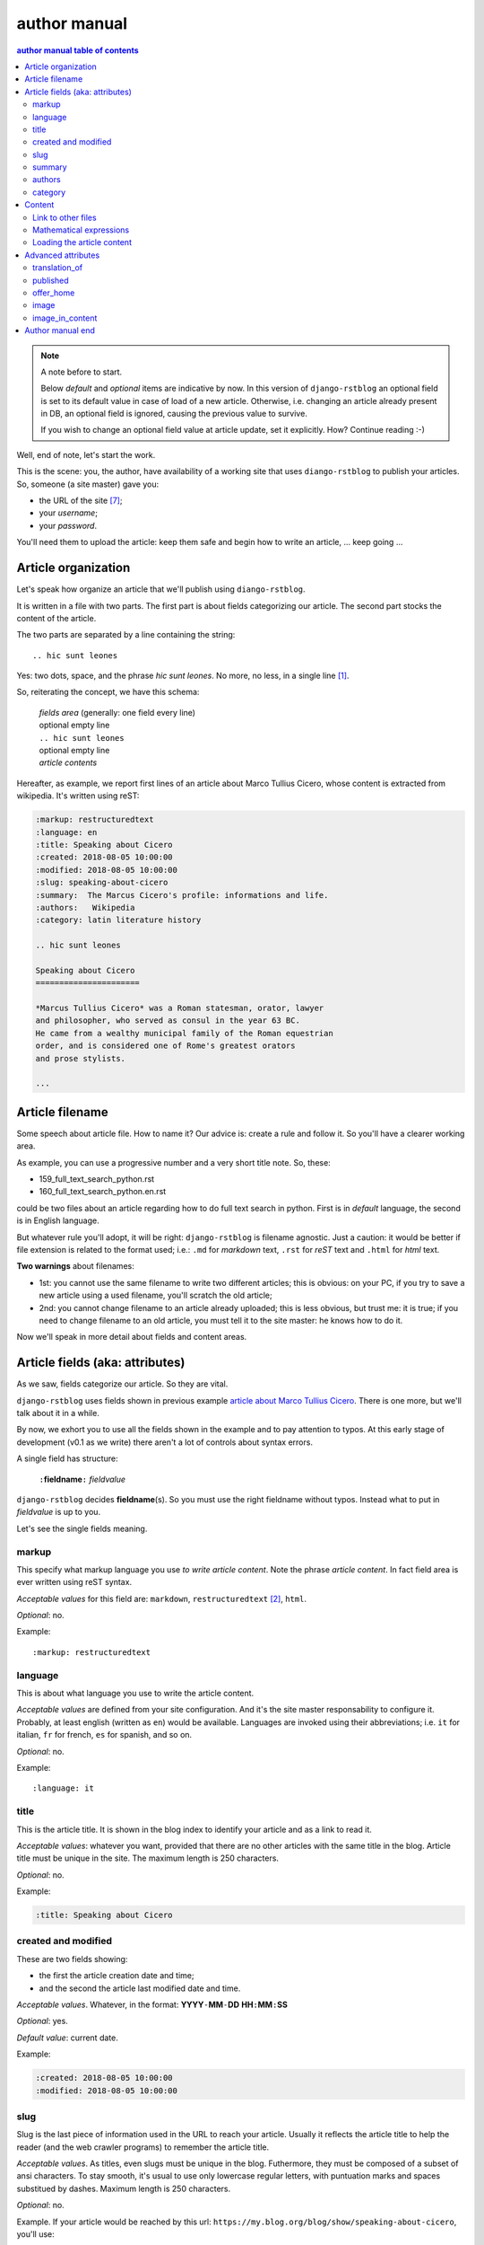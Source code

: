 
.. _author manual:

author manual
=================

.. contents:: author manual table of contents
   :depth: 3

.. note:: A note before to start.

   Below *default* and *optional* items are indicative by now. In this version of
   ``django-rstblog`` an optional field is set to its default value in case of load 
   of a new article. Otherwise, i.e. changing an article already present in DB, 
   an optional field is ignored, causing the previous value to survive.
   
   If you wish to change an optional field value at article update, set it explicitly.
   How? Continue reading :-)

Well, end of note, let's start the work.

This is the scene: you, the author,
have availability of a working site that uses ``diango-rstblog`` to publish
your articles. So, someone (a site master) gave you:

* the URL of the site [7]_;
* your *username*;
* your *password*.

You'll need them to upload the article: keep them safe and begin how
to write an article, ... keep going ...
   
Article organization
------------------------

Let's speak how organize an article that we'll publish using ``diango-rstblog``.

It is written in a file with two parts. The first part is about fields
categorizing our article. The second part stocks the content of the article.

The two parts are separated by a line containing the string::

  .. hic sunt leones
  
Yes: two dots, space, and the phrase *hic sunt leones*. No more, no less, in a
single line [1]_.

So, reiterating the concept, we have this schema: 

  | *fields area* (generally: one field every line)
  | optional empty line
  | ``.. hic sunt leones``
  | optional empty line
  | *article contents*

Hereafter, as example, we report first lines of an
_`article about Marco Tullius Cicero`, whose content is extracted from 
wikipedia. It's written using reST:

.. code-block:: none

  :markup: restructuredtext
  :language: en
  :title: Speaking about Cicero
  :created: 2018-08-05 10:00:00
  :modified: 2018-08-05 10:00:00
  :slug: speaking-about-cicero
  :summary:  The Marcus Cicero's profile: informations and life.
  :authors:   Wikipedia
  :category: latin literature history
  
  .. hic sunt leones
  
  Speaking about Cicero
  ======================
  
  *Marcus Tullius Cicero* was a Roman statesman, orator, lawyer
  and philosopher, who served as consul in the year 63 BC.
  He came from a wealthy municipal family of the Roman equestrian
  order, and is considered one of Rome's greatest orators
  and prose stylists.

  ...

  
Article filename
------------------

Some speech about article file. How to name it? Our advice
is: create a rule and follow it. So you'll have a clearer
working area. 


As example, you can use a progressive number and a very short title note. So, these:

* 159_full_text_search_python.rst
* 160_full_text_search_python.en.rst

could be two files about an article regarding how to do full text search in python.
First is in *default* language, the second is in English language.

But whatever rule you'll adopt, it will be right: ``django-rstblog`` is filename
agnostic. Just a caution: it would be better if file extension is related
to the format used; i.e.: ``.md`` for *markdown* text, ``.rst`` for *reST* text
and ``.html`` for *html* text.

**Two warnings** about filenames:

* 1st: you cannot use the same filename to write 
  two different articles; this is obvious: on your PC, if you try to save a new
  article using a used filename, you'll scratch the old article;
* 2nd: you cannot change filename to an article already uploaded; this is
  less obvious, but trust me: it is true; if you need to change filename
  to an old article, you must tell it to the site master: he knows
  how to do it.

Now we'll speak in more detail about fields and content areas.

Article fields (aka: attributes)
----------------------------------

As we saw, fields categorize our article. So they are vital.

``django-rstblog`` uses fields shown in previous example
`article about Marco Tullius Cicero`_. There is one more, but we'll 
talk about it in a while.

By now, we exhort you to use all the fields shown in the example
and to pay attention to typos. At this early stage of development 
(v0.1 as we write) there aren't a lot of controls about syntax errors.

A single field has structure:

  ``:``\ **fieldname**\ ``:`` *fieldvalue*
  
``django-rstblog`` decides **fieldname**\ (s). So you must use the right fieldname
without typos. Instead what to put in *fieldvalue* is up to you.

Let's see the single fields meaning.

markup
^^^^^^^

This specify what markup language you use *to write article content*. Note the
phrase *article content*. In fact field area is ever written
using reST syntax.

*Acceptable values* for this field are: ``markdown``, ``restructuredtext`` [2]_,
``html``.

*Optional*: no.

Example::

  :markup: restructuredtext
  
language
^^^^^^^^^

This is about what language you use to write the article content.

*Acceptable values* are defined from your site configuration. And it's
the site master responsability to configure it. Probably, at least
english (written as ``en``) would be available. Languages are invoked
using their abbreviations; i.e. ``it`` for italian, ``fr`` for french, 
``es`` for spanish, and so on.

*Optional*: no.

Example::

  :language: it
  
title
^^^^^^

This is the article title. It is shown in the blog index to identify
your article and as a link to read it.

*Acceptable values*: whatever you want, provided that there are no other
articles with the same title in the blog. Article title must be unique
in the site. The maximum length is 250 characters.

*Optional*: no.

Example:

.. code-block:: none

  :title: Speaking about Cicero
  
created and modified 
^^^^^^^^^^^^^^^^^^^^^

These are two fields showing:

* the first the article  creation date and time;
* and the second the article last modified date and time.

*Acceptable values*. Whatever, in the format: 
**YYYY**\ ``-``\ **MM**\ ``-``\ **DD** **HH**\ ``:``\ **MM**\ ``:``\ **SS**

*Optional*: yes.

*Default value*: current date.

Example:

.. code-block:: none

  :created: 2018-08-05 10:00:00
  :modified: 2018-08-05 10:00:00
  
slug
^^^^^^

Slug is the last piece of information used in the URL to reach your article.
Usually it reflects the article title to help the reader (and the web
crawler programs) to remember the article title.

*Acceptable values*. As titles, even slugs must be unique in the blog. 
Futhermore, they must be composed of a subset of ansi characters. To stay
smooth, it's usual to use only lowercase regular letters, with puntuation marks
and spaces substitued by dashes. Maximum length is 250 characters.

*Optional*: no.

Example. If your article would be reached by this url:
``https://my.blog.org/blog/show/speaking-about-cicero``, you'll use::

  :slug: speaking-about-cicero
  
summary
^^^^^^^^

This field value summarizes your article content. It is shown in the 
blog index page after the title of article.

*Accepted values*. No restrictions here. And this field can accept even
multiple lines contents. If you want to use multiple lines, you need
to indent it from the second line on.

*Optional*: yes.

*Default*: the empty string.

Example of multiple lines summary:

  :summary:  The Marcus Cicero's profile: informations and life. From
      wikipedia in english language.

authors
^^^^^^^^

Put here the name(s) of author(s) of the article (your name, I suppose :-).
In case of multiple authors, keep them in one line and separate them using a 
comma (,).

*Accepted values*. Author name must be present in blog database. It is 
responsability of site manager to insert the names of accepted authors.

*Optional*: yes.

*Default*: null.

Example:

  :authors:   Lawrence of Arabia
  
category
^^^^^^^^

This is the master of categorizations. It catalogs our article assigning
it to a main type.

*Accepted values*. Again, it depends on the configuration of your blog.
It is responsability of site manager to insert the accepted categories
in the blog database. And only  values present in this database are
accepted by ``rstblog``.

*Optional*: no.

Example::

  :category: latin literature history

  
Content
-----------

What to say about content?

Here the author develops his true work: to write the articles contents.

You are free to choose the format type you like throught *markdown*,
*reST* and *html*.

Link to other files
^^^^^^^^^^^^^^^^^^^^^^

Let us to give you some advices about other files you could refer
from your article.

First of all: the external hyperlinks. These are html pages available
thanks to other sites. And all three quoted formats allow to refer them.
As an example, this is an external hyperlink to wikipedia main page 
using reST::

  `wikipedia <https://en.wikipedia.org/wiki/Main_Page>`_

It shows word ``wikipedia`` and it jumps to its main page if you click
on the word.

Then, what about hyperlink to other article in the site? In this case, 
use the (relative) article URL. Remember: it uses ``/blog/show`` as prefix, 
and slug as article identifier. So to hyperlink to your article 
*Speaking about Cicero* you can use (for example)::

  ...
  you can read our wonderful `article about Cicero </blog/show/speaking-about-cicero>`_
  ...
  
Note that it isn't necessary to report the site domain (``my.blog.org``), and
we use the article slug.

And, last but not least, how hyperlink to other files (not articles) present
in our site? Here we need some technical clarifications to keep in touch.

In our site, files that aren't articles can live on these directories:

* ``pages`` that hosts the site pages that aren't articles;
* ``media`` that hosts other type of files, such as images, 
  audio, video, pdf, and so on.
  
Usually ``media`` has one subdirectory for every kind of hosted file. I.e.:

* ``media/images`` to keep images;
* ``media/pdfs`` to store pdf files, and so on.

As you can argue, if you would hyperlink to ``mylife.pdf`` file, you can 
use::

  ...
  `here </media/pdfs/mylife.pdf>`_ you can know something more about my life.
  ...

By now, these files must be uploaded to your site using some other kind of
software; maybe ftp, or remote copy. This means that you must be
a true site administrator to handle this files. If this is a problem
for you: stay tuned ... In the future it's
possible ``django-rstblog`` could upload even these files with the article.

Mathematical expressions
^^^^^^^^^^^^^^^^^^^^^^^^^^^^^^

In case you need to write mathematical expressions, it's simpler to use
Markdown as markup language. At the moment, ``django-rstblog`` is
configured to render math to html from Markdown.

Loading the article content
^^^^^^^^^^^^^^^^^^^^^^^^^^^^^^

A last note. When you would publish your work, you need to call:

  ``https://my.blog.org/blog/load-article``
  
``django-rstblog`` will ask you for your username and password. When you'll
give them to it, it will ask for the article filename to load. Here you can
browse to the article file [3]_ and submit it, loading the request file.


Advanced attributes
--------------------

Hereafter more fields, useful in case of more advanced functions.

translation_of
^^^^^^^^^^^^^^^

Surprise: a field name not quoted in the `article about Marco Tullius Cicero`_!
What is this? You can send to ``django-rstblog`` even articles that are translations
of article already known by ``rstblog``. If is this the case, in this field
you write the title of the *original* (translated) article.

If this field is missing, the article is an *original* article, meaning
it is a principal article whatever its language.

*Accepted values*. A title of an article **present** in the blog database.

*Default value*: Null [4]_.

*Optional*: yes.

Example. If you write a translation of `article about Marco Tullius Cicero`_,
it could be as follow:

.. code-block:: none

  :markup: restructuredtext
  :language: it
  :title: Parlando di Cicerone
  :created: 2018-08-05 10:00:00
  :modified: 2018-08-05 10:00:00
  :slug: parlando-di-cicerone
  :summary:  Il profilo di Marco Tullio Cicerone: notizie e vita.
  :authors:   Wikipedia
  :category: latin literature history
  :translation_of: Speaking about Cicero
  
  .. hic sunt leones
  
  Parlando di Cicerone
  ====================
  
  *Marco Tullio Cicerone* è stato uno statista Romano, oratore, avvocato
  e filosofo, che ha servito come console nell'anno 63 AC.
  Veniva da una agiata famiglia cittadina dell'ordine Romano degli Equestri,
  ed è considerato uno dei più grandi oratori e scrittori di Roma.

  ...
  
As you can see, in the fields area of this translation, we changed:

* the language indicator, to reflect the new language used in the translation;
* the title (remember: two equal titles aren't possible in the same blog);
* the slug (like above: no equal slugs in the blog, and we would match
  as near possible the title);
* the summary (maybe it would be read from Italians ...).

And we added:

* the **translation_of** field, with a value of ``Speaking about Cicero``, the 
  title of translated article.
  

published
^^^^^^^^^^^^^^^

This is about considering published, or not, the article.
Usually ``django-rstblog`` regards an article as published by default, unless the article
author sets this filed to ``no`` [5]_. An **unpublished** article:

* doesn't compare in indexes;
* doesn't compare in sitemap.xml;
* isn't shown, even if you request it using directly the correct slug in URL.

But it's counted in statistics.

*Accepted values*: ``yes`` or ``no``.

*Default value*: ``yes``.

*Optional*: yes.

Example::

  :published: yes


offer_home
^^^^^^^^^^^^^^^

``offer_home`` is about to show the article in the blog home index.

``django-rstblog`` shows in its home some, usually 20 [6]_, newer articles, checking their 
creation dates.

If you if you want an article not to be counted between the articles to consider
in home, you can set this field to ``no``.

*Accepted values*: ``yes`` or ``no``.

*Default value*: ``yes``.

*Optional*: yes.

Example::

  :offer_home: yes

  
image
^^^^^^^^^^^^^^^

If you load an image in ``contents/media/images``, using this field you can link
it from the summary in home page. In practice, you an use an image to characterize
the article. A kind of *visual tag*.

Moreover, you can show this image in the main window of the article.
You can control this behaviour using the next field: ``image_in_content``.

*Accepted values*: the image filename as a string.

*Default value*: no.

*Optional*: yes.

Example::

  :image: django-logo-negative.svg


image_in_content
^^^^^^^^^^^^^^^^^^

If you indicate an image as an article characterizer, it is ever showed
in the index page. And it is possible to show it even in the window
of the article content.

This is the default behavior. If you wish, you can avoid to show this image 
in the window of the article content, setting to ``no`` the field ``image_in_content``.

This is desiderable if you have an article showing the same image in its contents.
In such a case django-rstblog would show this image twice. Not a beautiful behavior.

*Accepted values*: ``yes`` or ``no``.

*Default value*: ``yes``.

*Optional*: yes.

Example::

  :image_in_content: no

  

Author manual end
---------------------
  
That's all folk about author manual. 
Thank you to read it. We hope you enjoy it.


--------------------------

.. [1] A point to rember. If you wish, this signal could be changed
   by the *site manager*. And an anecdote. People say that this phrase was used in
   the maps of ancient Rome, to indicate unexplored territories of Africa.
   But there is no firm evidence that this is true. In this context we 
   adopt it to indicate that from here on we enter the unknown meanders
   of the creation of the article.
   
.. [2] Note the use of the full name of the sintax type.

.. [3] Or directly type it, if you remember its full path and name.

.. [4] Meaning: it is missing.

.. [5] The ``no`` value is meaning. ``django-rstblog`` interprets any other value as ``yes``.

.. [6] This value could be modified, but it is an operation to do during the
   application installation.

.. [7] The site URL will be something of the type: ``https://site-domain/blog``.